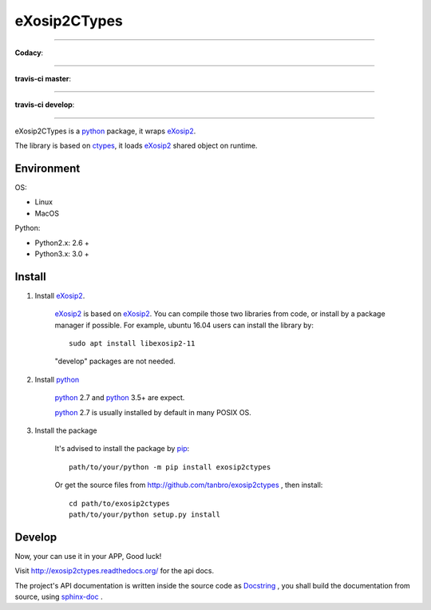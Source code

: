 eXosip2CTypes
#############

------

**Codacy**:

.. image:: https://api.codacy.com/project/badge/Grade/842a184f326741ca8ed208bd33238b6c
    :target: https://www.codacy.com/app/tanbro/exosip2ctypes?utm_source=github.com&amp;utm_medium=referral&amp;utm_content=tanbro/exosip2ctypes&amp;utm_campaign=Badge_Grade

------

**travis-ci master**:

.. image:: https://travis-ci.org/tanbro/exosip2ctypes.svg?branch=master
    :target: https://travis-ci.org/tanbro/exosip2ctypes

------

**travis-ci develop**:

.. image:: https://travis-ci.org/tanbro/exosip2ctypes.svg?branch=develop
    :target: https://travis-ci.org/tanbro/exosip2ctypes

------

eXosip2CTypes is a `python`_ package, it wraps `eXosip2`_.

The library is based on `ctypes`_, it loads `eXosip2`_ shared object on runtime.

Environment
===========

OS:

* Linux
* MacOS

Python:

* Python2.x: 2.6 +
* Python3.x: 3.0 +

Install
=======

1. Install `eXosip2`_.

    `eXosip2`_ is based on `eXosip2`_.
    You can compile those two libraries from code, or install by a package manager if possible.
    For example, ubuntu 16.04 users can install the library by::

        sudo apt install libexosip2-11

    "develop" packages are not needed.

2. Install `python`_

    `python`_ 2.7 and `python`_ 3.5+ are expect.

    `python`_ 2.7 is usually installed by default in many POSIX OS.

3. Install the package

    It's advised to install the package by `pip`_::

        path/to/your/python -m pip install exosip2ctypes

    Or get the source files from http://github.com/tanbro/exosip2ctypes , then install::

        cd path/to/exosip2ctypes
        path/to/your/python setup.py install

Develop
=======
Now, your can use it in your APP, Good luck!

Visit http://exosip2ctypes.readthedocs.org/ for the api docs.

The project's API documentation is written inside the source code as `Docstring`_ ,
you shall build the documentation from source, using `sphinx-doc`_ .


.. _osip2: http://www.gnu.org/software/osip/

.. _eXosip2: http://www.gnu.org/software/osip/

.. _python: http://python.org/

.. _pip: http://pypi.python.org/pypi/pip

.. _ctypes: http://docs.python.org/3/library/ctypes.html

.. _enum34: http://pypi.python.org/pypi/enum34

.. _futures: http://pypi.python.org/pypi/futures

.. _Docstring: http://www.python.org/dev/peps/pep-0257/

.. _sphinx-doc: http://sphinx-doc.org/

.. _virtualenv: https://pypi.python.org/pypi/virtualenv

